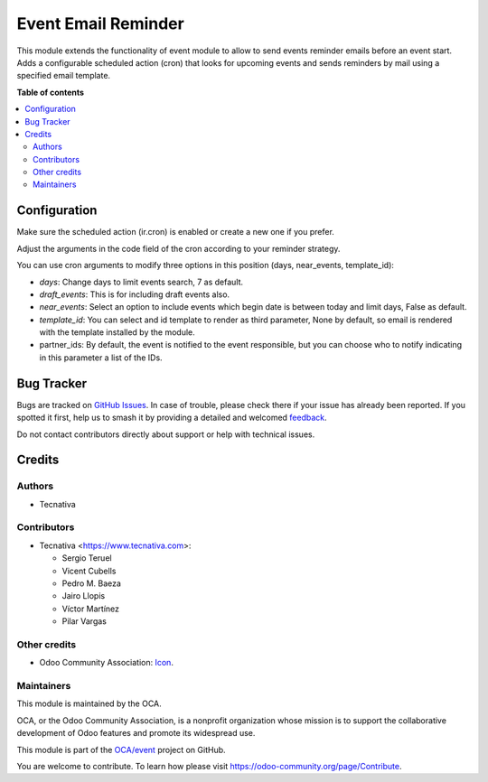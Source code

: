 ====================
Event Email Reminder
====================

.. 
   !!!!!!!!!!!!!!!!!!!!!!!!!!!!!!!!!!!!!!!!!!!!!!!!!!!!
   !! This file is generated by oca-gen-addon-readme !!
   !! changes will be overwritten.                   !!
   !!!!!!!!!!!!!!!!!!!!!!!!!!!!!!!!!!!!!!!!!!!!!!!!!!!!
   !! source digest: sha256:ce14d4e8eef61b205fbe83c3b1079113159f7f4a6a388cf76b8b97c2ecb06c8d
   !!!!!!!!!!!!!!!!!!!!!!!!!!!!!!!!!!!!!!!!!!!!!!!!!!!!

.. |badge1| image:: https://img.shields.io/badge/maturity-Beta-yellow.png
    :target: https://odoo-community.org/page/development-status
    :alt: Beta
.. |badge2| image:: https://img.shields.io/badge/licence-AGPL--3-blue.png
    :target: http://www.gnu.org/licenses/agpl-3.0-standalone.html
    :alt: License: AGPL-3
.. |badge3| image:: https://img.shields.io/badge/github-OCA%2Fevent-lightgray.png?logo=github
    :target: https://github.com/OCA/event/tree/17.0/event_email_reminder
    :alt: OCA/event
.. |badge4| image:: https://img.shields.io/badge/weblate-Translate%20me-F47D42.png
    :target: https://translation.odoo-community.org/projects/event-17-0/event-17-0-event_email_reminder
    :alt: Translate me on Weblate
.. |badge5| image:: https://img.shields.io/badge/runboat-Try%20me-875A7B.png
    :target: https://runboat.odoo-community.org/builds?repo=OCA/event&target_branch=17.0
    :alt: Try me on Runboat

|badge1| |badge2| |badge3| |badge4| |badge5|

This module extends the functionality of event module to allow to send
events reminder emails before an event start. Adds a configurable
scheduled action (cron) that looks for upcoming events and sends
reminders by mail using a specified email template.

**Table of contents**

.. contents::
   :local:

Configuration
=============

Make sure the scheduled action (ir.cron) is enabled or create a new one
if you prefer.

Adjust the arguments in the code field of the cron according to your
reminder strategy.

You can use cron arguments to modify three options in this position
(days, near_events, template_id):

- *days*: Change days to limit events search, 7 as default.
- *draft_events*: This is for including draft events also.
- *near_events*: Select an option to include events which begin date is
  between today and limit days, False as default.
- *template_id*: You can select and id template to render as third
  parameter, None by default, so email is rendered with the template
  installed by the module.
- partner_ids: By default, the event is notified to the event
  responsible, but you can choose who to notify indicating in this
  parameter a list of the IDs.

Bug Tracker
===========

Bugs are tracked on `GitHub Issues <https://github.com/OCA/event/issues>`_.
In case of trouble, please check there if your issue has already been reported.
If you spotted it first, help us to smash it by providing a detailed and welcomed
`feedback <https://github.com/OCA/event/issues/new?body=module:%20event_email_reminder%0Aversion:%2017.0%0A%0A**Steps%20to%20reproduce**%0A-%20...%0A%0A**Current%20behavior**%0A%0A**Expected%20behavior**>`_.

Do not contact contributors directly about support or help with technical issues.

Credits
=======

Authors
-------

* Tecnativa

Contributors
------------

- Tecnativa <https://www.tecnativa.com>:

  - Sergio Teruel
  - Vicent Cubells
  - Pedro M. Baeza
  - Jairo Llopis
  - Víctor Martínez
  - Pilar Vargas

Other credits
-------------

- Odoo Community Association:
  `Icon <https://github.com/OCA/maintainer-tools/blob/master/template/module/static/description/icon.svg>`__.

Maintainers
-----------

This module is maintained by the OCA.

.. image:: https://odoo-community.org/logo.png
   :alt: Odoo Community Association
   :target: https://odoo-community.org

OCA, or the Odoo Community Association, is a nonprofit organization whose
mission is to support the collaborative development of Odoo features and
promote its widespread use.

This module is part of the `OCA/event <https://github.com/OCA/event/tree/17.0/event_email_reminder>`_ project on GitHub.

You are welcome to contribute. To learn how please visit https://odoo-community.org/page/Contribute.
